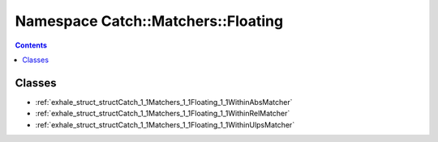 
.. _namespace_Catch__Matchers__Floating:

Namespace Catch::Matchers::Floating
===================================


.. contents:: Contents
   :local:
   :backlinks: none





Classes
-------


- :ref:`exhale_struct_structCatch_1_1Matchers_1_1Floating_1_1WithinAbsMatcher`

- :ref:`exhale_struct_structCatch_1_1Matchers_1_1Floating_1_1WithinRelMatcher`

- :ref:`exhale_struct_structCatch_1_1Matchers_1_1Floating_1_1WithinUlpsMatcher`
